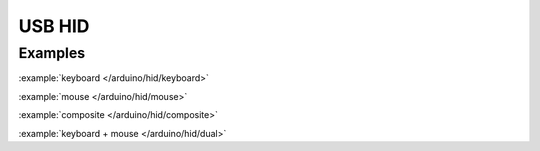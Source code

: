 USB HID
=======


Examples
^^^^^^^^

:example:`keyboard </arduino/hid/keyboard>`

:example:`mouse </arduino/hid/mouse>`

:example:`composite </arduino/hid/composite>`

:example:`keyboard + mouse </arduino/hid/dual>`


.. include-build-file:: inc/usb_hid.inc
